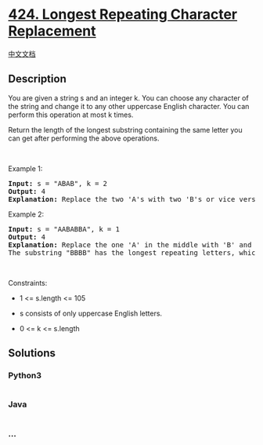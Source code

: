 * [[https://leetcode.com/problems/longest-repeating-character-replacement][424.
Longest Repeating Character Replacement]]
  :PROPERTIES:
  :CUSTOM_ID: longest-repeating-character-replacement
  :END:
[[./solution/0400-0499/0424.Longest Repeating Character Replacement/README.org][中文文档]]

** Description
   :PROPERTIES:
   :CUSTOM_ID: description
   :END:

#+begin_html
  <p>
#+end_html

You are given a string s and an integer k. You can choose any character
of the string and change it to any other uppercase English character.
You can perform this operation at most k times.

#+begin_html
  </p>
#+end_html

#+begin_html
  <p>
#+end_html

Return the length of the longest substring containing the same letter
you can get after performing the above operations.

#+begin_html
  </p>
#+end_html

#+begin_html
  <p>
#+end_html

 

#+begin_html
  </p>
#+end_html

#+begin_html
  <p>
#+end_html

Example 1:

#+begin_html
  </p>
#+end_html

#+begin_html
  <pre>
  <strong>Input:</strong> s = &quot;ABAB&quot;, k = 2
  <strong>Output:</strong> 4
  <strong>Explanation:</strong> Replace the two &#39;A&#39;s with two &#39;B&#39;s or vice versa.
  </pre>
#+end_html

#+begin_html
  <p>
#+end_html

Example 2:

#+begin_html
  </p>
#+end_html

#+begin_html
  <pre>
  <strong>Input:</strong> s = &quot;AABABBA&quot;, k = 1
  <strong>Output:</strong> 4
  <strong>Explanation:</strong> Replace the one &#39;A&#39; in the middle with &#39;B&#39; and form &quot;AABBBBA&quot;.
  The substring &quot;BBBB&quot; has the longest repeating letters, which is 4.
  </pre>
#+end_html

#+begin_html
  <p>
#+end_html

 

#+begin_html
  </p>
#+end_html

#+begin_html
  <p>
#+end_html

Constraints:

#+begin_html
  </p>
#+end_html

#+begin_html
  <ul>
#+end_html

#+begin_html
  <li>
#+end_html

1 <= s.length <= 105

#+begin_html
  </li>
#+end_html

#+begin_html
  <li>
#+end_html

s consists of only uppercase English letters.

#+begin_html
  </li>
#+end_html

#+begin_html
  <li>
#+end_html

0 <= k <= s.length

#+begin_html
  </li>
#+end_html

#+begin_html
  </ul>
#+end_html

** Solutions
   :PROPERTIES:
   :CUSTOM_ID: solutions
   :END:

#+begin_html
  <!-- tabs:start -->
#+end_html

*** *Python3*
    :PROPERTIES:
    :CUSTOM_ID: python3
    :END:
#+begin_src python
#+end_src

*** *Java*
    :PROPERTIES:
    :CUSTOM_ID: java
    :END:
#+begin_src java
#+end_src

*** *...*
    :PROPERTIES:
    :CUSTOM_ID: section
    :END:
#+begin_example
#+end_example

#+begin_html
  <!-- tabs:end -->
#+end_html
